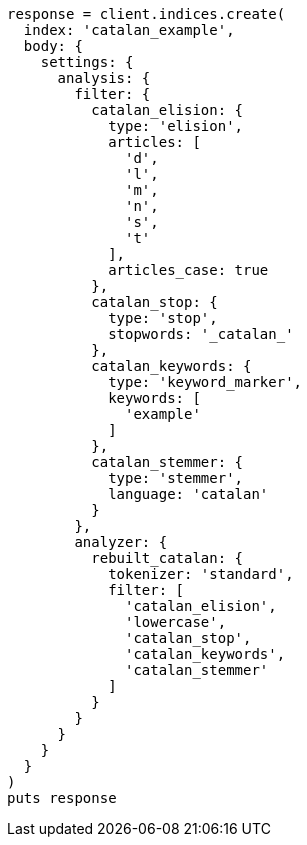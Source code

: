 [source, ruby]
----
response = client.indices.create(
  index: 'catalan_example',
  body: {
    settings: {
      analysis: {
        filter: {
          catalan_elision: {
            type: 'elision',
            articles: [
              'd',
              'l',
              'm',
              'n',
              's',
              't'
            ],
            articles_case: true
          },
          catalan_stop: {
            type: 'stop',
            stopwords: '_catalan_'
          },
          catalan_keywords: {
            type: 'keyword_marker',
            keywords: [
              'example'
            ]
          },
          catalan_stemmer: {
            type: 'stemmer',
            language: 'catalan'
          }
        },
        analyzer: {
          rebuilt_catalan: {
            tokenizer: 'standard',
            filter: [
              'catalan_elision',
              'lowercase',
              'catalan_stop',
              'catalan_keywords',
              'catalan_stemmer'
            ]
          }
        }
      }
    }
  }
)
puts response
----
